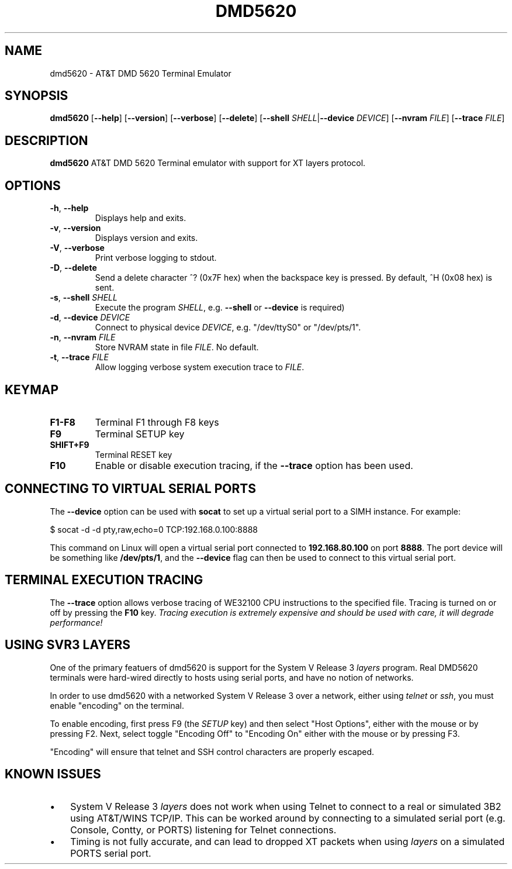 .TH DMD5620 1
.SH NAME
dmd5620 \- AT&T DMD 5620 Terminal Emulator
.SH SYNOPSIS
.B dmd5620
[\fB\--help\fR]
[\fB\--version\fR]
[\fB\--verbose\fR]
[\fB\--delete\fR]
[\fB\--shell\fR \fISHELL\fR|\fB\--device\fR \fIDEVICE\fR]
[\fB\--nvram\fR \fIFILE\fR]
[\fB\--trace\fR \fIFILE\fR]
.SH DESCRIPTION
.B dmd5620
AT&T DMD 5620 Terminal emulator with support for XT layers protocol.
.SH OPTIONS
.TP
.BR \-h ", " \-\-help
Displays help and exits.
.TP
.BR \-v ", " \-\-version
Displays version and exits.
.TP
.BR \-V ", " \-\-verbose
Print verbose logging to stdout.
.TP
.BR \-D ", " \-\-delete
Send a delete character ^? (0x7F hex) when the backspace key is pressed. By
default, ^H (0x08 hex) is sent.
.TP
.BR \-s ", " \-\-shell " " \fISHELL\fR
Execute the program \fISHELL\fR, e.g. \"/bin/sh\". (Either
\fB\-\-shell\fR or \fB\-\-device\fR is required)
.TP
.BR \-d ", " \-\-device " " \fIDEVICE\fR
Connect to physical device \fIDEVICE\fR, e.g. "/dev/ttyS0" or
"/dev/pts/1".
.TP
.BR \-n ", " \-\-nvram  " " \fIFILE\fR
Store NVRAM state in file \fIFILE\fR. No default.
.TP
.BR \-t ", " \-\-trace  " " \fIFILE\fR
Allow logging verbose system execution trace to \fIFILE\fR.
.SH KEYMAP
.TP
.BR F1\-F8
Terminal F1 through F8 keys
.TP
.BR F9
Terminal SETUP key
.TP
.BR SHIFT\+F9
Terminal RESET key
.TP
.BR F10
Enable or disable execution tracing, if the \fB\-\-trace\fR option has
been used.
.SH CONNECTING TO VIRTUAL SERIAL PORTS
The \fB\-\-device\fR option can be used with \fBsocat\fR to set up a
virtual serial port to a SIMH instance. For example:
.P
.EX
$ socat -d -d pty,raw,echo=0 TCP:192.168.0.100:8888
.EE
.P
This command on Linux will open a virtual serial port connected to
\fB192.168.80.100\fR on port \fB8888\fR. The port device will be
something like \fB/dev/pts/1\fR, and the \fB\-\-device\fR flag can
then be used to connect to this virtual serial port.
.SH TERMINAL EXECUTION TRACING
The \fB\-\-trace\fR option allows verbose tracing of WE32100 CPU
instructions to the specified file. Tracing is turned on or off by
pressing the \fBF10\fR key. \fITracing execution is extremely expensive
and should be used with care, it will degrade performance!\fR
.SH USING SVR3 LAYERS
One of the primary featuers of dmd5620 is support for the System V Release 3
\fIlayers\fR program. Real DMD5620 terminals were hard-wired directly
to hosts using serial ports, and have no notion of networks.
.PP
In order to use dmd5620 with a networked System V Release 3 over a network,
either using \fItelnet\fR or \fIssh\fR, you must enable "encoding" on the
terminal.
.PP
To enable encoding, first press F9 (the \fISETUP\fR key) and then select "Host
Options", either with the mouse or by pressing F2. Next, select toggle
"Encoding Off" to "Encoding On" either with the mouse or by pressing F3.
.PP
"Encoding" will ensure that telnet and SSH control characters are properly
escaped.
.SH KNOWN ISSUES
.IP \(bu 3
System V Release 3 \fIlayers\fR does not work when using Telnet to connect to a
real or simulated 3B2 using AT&T/WINS TCP/IP. This can be worked around by
connecting to a simulated serial port (e.g. Console, Contty, or PORTS)
listening for Telnet connections.
.IP \(bu 3
Timing is not fully accurate, and can lead to dropped XT packets when
using \fIlayers\fR on a simulated PORTS serial port.
.RE
